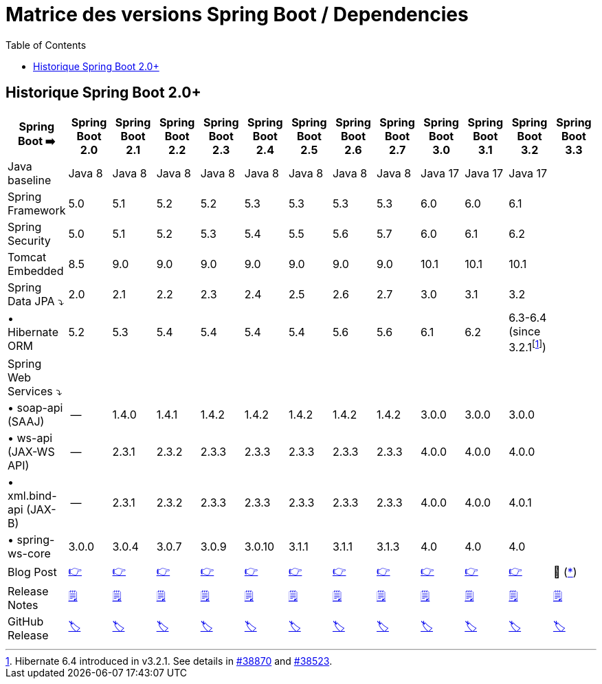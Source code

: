 = Matrice des versions Spring Boot / Dependencies
:encoding: utf-8
:toc: auto
:toclevels: 3
:icons: font
:table-stripes: hover

== Historique Spring Boot 2.0+

|===
| Spring Boot ➡️ | Spring Boot 2.0 | Spring Boot 2.1 | Spring Boot 2.2 | Spring Boot 2.3 | Spring Boot 2.4 | Spring Boot 2.5 | Spring Boot 2.6 | Spring Boot 2.7 | Spring Boot 3.0 | Spring Boot 3.1 | Spring Boot 3.2 | Spring Boot 3.3

| Java baseline
| Java 8
| Java 8
| Java 8
| Java 8
| Java 8
| Java 8
| Java 8
| Java 8
| Java 17
| Java 17
| Java 17
|

| Spring Framework
| 5.0
| 5.1
| 5.2
| 5.2
| 5.3
| 5.3
| 5.3
| 5.3
| 6.0
| 6.0
| 6.1
|

| Spring Security
| 5.0
| 5.1
| 5.2
| 5.3
| 5.4
| 5.5
| 5.6
| 5.7
| 6.0
| 6.1
| 6.2
|

| Tomcat Embedded
| 8.5
| 9.0
| 9.0
| 9.0
| 9.0
| 9.0
| 9.0
| 9.0
| 10.1
| 10.1
| 10.1
|

| Spring Data JPA ⤵
| 2.0
| 2.1
| 2.2
| 2.3
| 2.4
| 2.5
| 2.6
| 2.7
| 3.0
| 3.1
| 3.2
|

| • Hibernate ORM
| 5.2
| 5.3
| 5.4
| 5.4
| 5.4
| 5.4
| 5.6
| 5.6
| 6.1
| 6.2
| 6.3-6.4 (since 3.2.1footnote:[Hibernate 6.4 introduced in v3.2.1. See details in https://github.com/spring-projects/spring-boot/issues/38870[#38870] and https://github.com/spring-projects/spring-boot/issues/38523[#38523].])
|

| Spring Web Services ⤵
|
|
|
|
|
|
|
|
|
|
|
|

| • soap-api (SAAJ)
| --
| 1.4.0
| 1.4.1
| 1.4.2
| 1.4.2
| 1.4.2
| 1.4.2
| 1.4.2
| 3.0.0
| 3.0.0
| 3.0.0
|

| • ws-api (JAX-WS API)
| --
| 2.3.1
| 2.3.2
| 2.3.3
| 2.3.3
| 2.3.3
| 2.3.3
| 2.3.3
| 4.0.0
| 4.0.0
| 4.0.0
|

| • xml.bind-api (JAX-B)
| --
| 2.3.1
| 2.3.2
| 2.3.3
| 2.3.3
| 2.3.3
| 2.3.3
| 2.3.3
| 4.0.0
| 4.0.0
| 4.0.1
|

| • spring-ws-core
| 3.0.0
| 3.0.4
| 3.0.7
| 3.0.9
| 3.0.10
| 3.1.1
| 3.1.1
| 3.1.3
| 4.0
| 4.0
| 4.0
|

| Blog Post
| https://spring.io/blog/2018/03/01/spring-boot-2-0-goes-ga[👉]
| https://spring.io/blog/2018/10/30/spring-boot-2-1-0[👉]
| https://spring.io/blog/2019/10/16/spring-boot-2-2-0[👉]
| https://spring.io/blog/2020/05/15/spring-boot-2-3-0-available-now[👉]
| https://spring.io/blog/2020/11/12/spring-boot-2-4-0-available-now[👉]
| https://spring.io/blog/2021/05/20/spring-boot-2-5-is-now-ga[👉]
| https://spring.io/blog/2021/11/19/spring-boot-2-6-is-now-available[👉]
| https://spring.io/blog/2022/05/19/spring-boot-2-7-0-available-now[👉]
| https://spring.io/blog/2022/11/24/spring-boot-3-0-goes-ga[👉]
| https://spring.io/blog/2023/05/18/spring-boot-3-1-0-available-now[👉]
| https://spring.io/blog/2023/11/23/spring-boot-3-2-0-available-now[👉]
| 🚧 (https://github.com/spring-projects/spring-boot/milestone/332[*])

| Release Notes
| https://github.com/spring-projects/spring-boot/wiki/Spring-Boot-2.0-Release-Notes[🗒]
| https://github.com/spring-projects/spring-boot/wiki/Spring-Boot-2.1-Release-Notes[🗒]
| https://github.com/spring-projects/spring-boot/wiki/Spring-Boot-2.2-Release-Notes[🗒]
| https://github.com/spring-projects/spring-boot/wiki/Spring-Boot-2.3-Release-Notes[🗒]
| https://github.com/spring-projects/spring-boot/wiki/Spring-Boot-2.4-Release-Notes[🗒]
| https://github.com/spring-projects/spring-boot/wiki/Spring-Boot-2.5-Release-Notes[🗒]
| https://github.com/spring-projects/spring-boot/wiki/Spring-Boot-2.6-Release-Notes[🗒]
| https://github.com/spring-projects/spring-boot/wiki/Spring-Boot-2.7-Release-Notes[🗒]
| https://github.com/spring-projects/spring-boot/wiki/Spring-Boot-3.0-Release-Notes[🗒]
| https://github.com/spring-projects/spring-boot/wiki/Spring-Boot-3.1-Release-Notes[🗒]
| https://github.com/spring-projects/spring-boot/wiki/Spring-Boot-3.2-Release-Notes[🗒]
| https://github.com/spring-projects/spring-boot/wiki/Spring-Boot-3.3-Release-Notes[🗒]

| GitHub Release
| https://github.com/spring-projects/spring-boot/releases/tag/v2.0.0.RELEASE[🏷]
| https://github.com/spring-projects/spring-boot/releases/tag/v2.1.0.RELEASE[🏷]
| https://github.com/spring-projects/spring-boot/releases/tag/v2.2.0.RELEASE[🏷]
| https://github.com/spring-projects/spring-boot/releases/tag/v2.3.0.RELEASE[🏷]
| https://github.com/spring-projects/spring-boot/releases/tag/v2.4.0[🏷]
| https://github.com/spring-projects/spring-boot/releases/tag/v2.5.0[🏷]
| https://github.com/spring-projects/spring-boot/releases/tag/v2.6.0[🏷]
| https://github.com/spring-projects/spring-boot/releases/tag/v2.7.0[🏷]
| https://github.com/spring-projects/spring-boot/releases/tag/v3.0.0[🏷]
| https://github.com/spring-projects/spring-boot/releases/tag/v3.1.0[🏷]
| https://github.com/spring-projects/spring-boot/releases/tag/v3.2.0[🏷]
| https://github.com/spring-projects/spring-boot/releases/tag/v3.3.0[🏷]

|===
